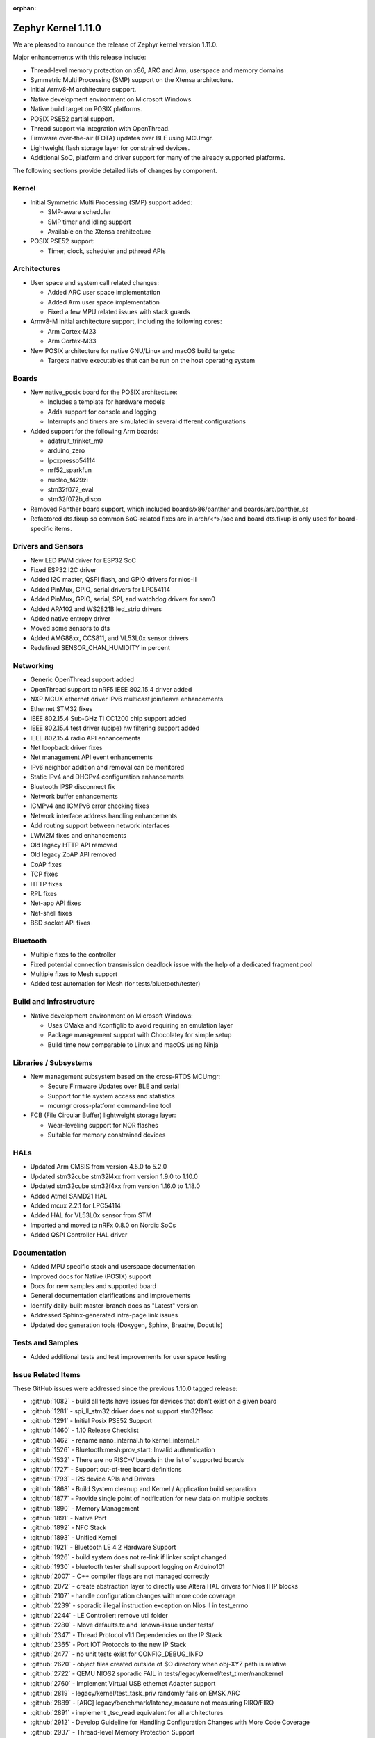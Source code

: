 :orphan:

.. _zephyr_1.11:

Zephyr Kernel 1.11.0
#####################

We are pleased to announce the release of Zephyr kernel version 1.11.0.

Major enhancements with this release include:

* Thread-level memory protection on x86, ARC and Arm, userspace and memory
  domains
* Symmetric Multi Processing (SMP) support on the Xtensa architecture.
* Initial Armv8-M architecture support.
* Native development environment on Microsoft Windows.
* Native build target on POSIX platforms.
* POSIX PSE52 partial support.
* Thread support via integration with OpenThread.
* Firmware over-the-air (FOTA) updates over BLE using MCUmgr.
* Lightweight flash storage layer for constrained devices.
* Additional SoC, platform and driver support for many of the already supported
  platforms.

The following sections provide detailed lists of changes by component.

Kernel
******

* Initial Symmetric Multi Processing (SMP) support added:

  * SMP-aware scheduler
  * SMP timer and idling support
  * Available on the Xtensa architecture
* POSIX PSE52 support:

  * Timer, clock, scheduler and pthread APIs

Architectures
*************

* User space and system call related changes:

  * Added ARC user space implementation
  * Added Arm user space implementation
  * Fixed a few MPU related issues with stack guards
* Armv8-M initial architecture support, including the following cores:

  * Arm Cortex-M23
  * Arm Cortex-M33
* New POSIX architecture for native GNU/Linux and macOS build targets:

  * Targets native executables that can be run on the host operating system

Boards
******

* New native_posix board for the POSIX architecture:

  * Includes a template for hardware models
  * Adds support for console and logging
  * Interrupts and timers are simulated in several different configurations
* Added support for the following Arm boards:

  * adafruit_trinket_m0
  * arduino_zero
  * lpcxpresso54114
  * nrf52_sparkfun
  * nucleo_f429zi
  * stm32f072_eval
  * stm32f072b_disco
* Removed Panther board support, which included boards/x86/panther and
  boards/arc/panther_ss
* Refactored dts.fixup so common SoC-related fixes are in arch/<*>/soc
  and board dts.fixup is only used for board-specific items.

Drivers and Sensors
*******************

* New LED PWM driver for ESP32 SoC
* Fixed ESP32 I2C driver
* Added I2C master, QSPI flash, and GPIO drivers for nios-II
* Added PinMux, GPIO, serial drivers for LPC54114
* Added PinMux, GPIO, serial, SPI, and watchdog drivers for sam0
* Added APA102 and WS2821B led_strip drivers
* Added native entropy driver
* Moved some sensors to dts
* Added AMG88xx, CCS811, and VL53L0x sensor drivers
* Redefined SENSOR_CHAN_HUMIDITY in percent

Networking
**********

* Generic OpenThread support added
* OpenThread support to nRF5 IEEE 802.15.4 driver added
* NXP MCUX ethernet driver IPv6 multicast join/leave enhancements
* Ethernet STM32 fixes
* IEEE 802.15.4 Sub-GHz TI CC1200 chip support added
* IEEE 802.15.4 test driver (upipe) hw filtering support added
* IEEE 802.15.4 radio API enhancements
* Net loopback driver fixes
* Net management API event enhancements
* IPv6 neighbor addition and removal can be monitored
* Static IPv4 and DHCPv4 configuration enhancements
* Bluetooth IPSP disconnect fix
* Network buffer enhancements
* ICMPv4 and ICMPv6 error checking fixes
* Network interface address handling enhancements
* Add routing support between network interfaces
* LWM2M fixes and enhancements
* Old legacy HTTP API removed
* Old legacy ZoAP API removed
* CoAP fixes
* TCP fixes
* HTTP fixes
* RPL fixes
* Net-app API fixes
* Net-shell fixes
* BSD socket API fixes

Bluetooth
*********

* Multiple fixes to the controller
* Fixed potential connection transmission deadlock issue with the help
  of a dedicated fragment pool
* Multiple fixes to Mesh support
* Added test automation for Mesh (for tests/bluetooth/tester)

Build and Infrastructure
************************

* Native development environment on Microsoft Windows:

  * Uses CMake and Kconfiglib to avoid requiring an emulation layer
  * Package management support with Chocolatey for simple setup
  * Build time now comparable to Linux and macOS using Ninja

Libraries / Subsystems
***********************

* New management subsystem based on the cross-RTOS MCUmgr:

  * Secure Firmware Updates over BLE and serial
  * Support for file system access and statistics
  * mcumgr cross-platform command-line tool

* FCB (File Circular Buffer) lightweight storage layer:

  * Wear-leveling support for NOR flashes
  * Suitable for memory constrained devices

HALs
****

* Updated Arm CMSIS from version 4.5.0 to 5.2.0
* Updated stm32cube stm32l4xx from version 1.9.0 to 1.10.0
* Updated stm32cube stm32f4xx from version 1.16.0 to 1.18.0
* Added Atmel SAMD21 HAL
* Added mcux 2.2.1 for LPC54114
* Added HAL for VL53L0x sensor from STM
* Imported and moved to nRFx 0.8.0 on Nordic SoCs
* Added QSPI Controller HAL driver

Documentation
*************

* Added MPU specific stack and userspace documentation
* Improved docs for Native (POSIX) support
* Docs for new samples and supported board
* General documentation clarifications and improvements
* Identify daily-built master-branch docs as "Latest" version
* Addressed Sphinx-generated intra-page link issues
* Updated doc generation tools (Doxygen, Sphinx, Breathe, Docutils)

Tests and Samples
*****************

* Added additional tests and test improvements for user space testing

Issue Related Items
*******************

These GitHub issues were addressed since the previous 1.10.0 tagged
release:

.. comment  List derived from GitHub Issue query: ...

* :github:`1082` - build all tests have issues for devices that don't exist on a given board
* :github:`1281` - spi_ll_stm32 driver does not support stm32f1soc
* :github:`1291` - Initial Posix PSE52 Support
* :github:`1460` - 1.10 Release Checklist
* :github:`1462` - rename nano_internal.h to kernel_internal.h
* :github:`1526` - Bluetooth:mesh:prov_start: Invalid authentication
* :github:`1532` - There are no RISC-V boards in the list of supported boards
* :github:`1727` - Support out-of-tree board definitions
* :github:`1793` - I2S device APIs and Drivers
* :github:`1868` - Build System cleanup and Kernel / Application build separation
* :github:`1877` - Provide single point of notification for new data on multiple sockets.
* :github:`1890` - Memory Management
* :github:`1891` - Native Port
* :github:`1892` - NFC Stack
* :github:`1893` - Unified Kernel
* :github:`1921` - Bluetooth LE 4.2 Hardware Support
* :github:`1926` - build system does not re-link if linker script changed
* :github:`1930` - bluetooth tester shall support logging on Arduino101
* :github:`2007` - C++ compiler flags are not managed correctly
* :github:`2072` - create abstraction layer to directly use Altera HAL drivers for Nios II IP blocks
* :github:`2107` - handle configuration changes with more code coverage
* :github:`2239` - sporadic illegal instruction exception on Nios II in test_errno
* :github:`2244` - LE Controller: remove util folder
* :github:`2280` - Move defaults.tc and .known-issue under tests/
* :github:`2347` - Thread Protocol v1.1 Dependencies on the IP Stack
* :github:`2365` - Port IOT Protocols to the new IP Stack
* :github:`2477` - no unit tests exist for CONFIG_DEBUG_INFO
* :github:`2620` - object files created outside of $O directory when obj-XYZ path is relative
* :github:`2722` - QEMU NIOS2 sporadic FAIL in tests/legacy/kernel/test_timer/nanokernel
* :github:`2760` - Implement Virtual USB ethernet Adapter support
* :github:`2819` - legacy/kernel/test_task_priv randomly fails on EMSK ARC
* :github:`2889` - [ARC] legacy/benchmark/latency_measure not measuring RIRQ/FIRQ
* :github:`2891` - implement _tsc_read equivalent for all architectures
* :github:`2912` - Develop Guideline for Handling Configuration Changes with More Code Coverage
* :github:`2937` - Thread-level Memory Protection Support
* :github:`2939` - Add Xtensa Port
* :github:`2943` - Support for the KW22D512 Kinetis MCU based USB Dongle
* :github:`2971` - I2C High-Speed Mode is not implemented
* :github:`2994` - The build system crashes when GCCARMEMB_TOOLCHAIN_PATH has a space in it
* :github:`3069` - XML encoding/decoding library
* :github:`3081` - Concise Binary Object Representation (CBOR)
* :github:`3083` - I2C problem Zephyr OS sensor example on NRF51 and F401re
* :github:`3127` - IP stack does not implement multicasting requirements of IPv6 RFCs and network driver model lacks features to implement it properly
* :github:`3240` - Unnecessary code footprint bloat due to "static inline"
* :github:`3279` - Reclaiming Memory
* :github:`3283` - Split net_buf parsing context from the actual data
* :github:`3302` - samples/subsys/logging/logger-hook needs to be a test case
* :github:`3308` - [TAHI] No "ICMPv6 error message" is received while sending echo request with parameter problem header
* :github:`3316` - [IPv6 TAHI] Section 1: RFC 2460 - IPv6 Specification
* :github:`3317` - [IPv6 TAHI]Section 4: RFC 1981 - Path MTU Discovery for IPv6
* :github:`3318` - [IPv6 TAHI]Section 5: RFC 4443 - ICMPv6
* :github:`3322` - [IPv6 TAHI] Section 3: RFC 4862 - IPv6 Stateless Address Autoconfiguration
* :github:`3323` - [IPv6 TAHI] Section 2: RFC 4861 - Neighbor Discovery for IPv6
* :github:`3329` - Build warnings [-Wpointer-sign] with LLVM/icx (bluetooth_ipsp)
* :github:`3345` - Missing board documentation for riscv32/zedboard_pulpino
* :github:`3346` - Missing board documentation for riscv32/qemu_riscv32
* :github:`3351` - Missing board documentation for arm/bbc_microbit board
* :github:`3352` - Missing board documentation for arm/nrf51_blenano
* :github:`3439` - IP stack: No MTU handling on send()
* :github:`3440` - IP stack: No TCP receive window handling
* :github:`3483` - Unify STM32 configuration files
* :github:`3546` - Enabling networking for targets w/o network hw causes hang on boot
* :github:`3565` - Symmetric multiprocessing (SMP) for Xtensa architecture
* :github:`3597` - Build warnings [-Wpointer-sign] with LLVM/icx (tests/net/ieee802154/crypto)
* :github:`3614` - cdc-acm error when printing one byte at a time
* :github:`3617` - Build warnings [-Wshift-overflow] with LLVM/icx (K_MEM_POOL_DEFINE)
* :github:`3667` - _IsInIsr doesn't work properly on Cortex M0
* :github:`3685` - Test suite cleanup and Test Coverage
* :github:`3704` - Move all X86 boards to device tree
* :github:`3707` - intermittent work_queue test failure
* :github:`3712` - RPL client node version bogus incrementation
* :github:`3718` - Mpu stack guard is not set when reaching main
* :github:`3747` - tests/kernel/mem_slab/test_mslab_threadsafe/testcase.ini#test type:qemu-zephyr-arm
* :github:`3809` - Build warnings [-Wimplicit-function-declaration] with LLVM/icx (tests/drivers/pci_enum)
* :github:`3833` - make device_get_binding() more efficient
* :github:`3834` - CDC_ACM is limited to 4 bytes at a time for Arduino 101
* :github:`3838` - Some  tests end up with  0 platforms due to bad filtering
* :github:`3850` - SPI fails on Nucleo_f334r8
* :github:`3855` - Support board files located in application directory
* :github:`3856` - LwM2M: Support write attributes (section 5.4.4 of spec)
* :github:`3858` - Enable OpenThread support for Zephyr
* :github:`3859` - Create OpenThread platform adaptation for Zephyr
* :github:`3860` - Create OpenThread network interface driver
* :github:`3862` - Verify that the OpenThread requirements are fulfilled by Zephyr 15.4 radio driver
* :github:`3870` - Create a shell to configure OpenThread stack
* :github:`3872` - build on windows failed " error: unrecognized command line option '-no-pie'"
* :github:`3918` - Build error [use of undeclared identifier]with LLVM/icx (samples/net/nats)
* :github:`4000` - xtensa-vectors.S builds wrong versions of ISRs based on HAL information
* :github:`4010` - [CID: 174928]: Control flow issues in /tests/kernel/mem_slab/mslab/src/slab.c
* :github:`4025` - Upgrade to TinyCrypt 0.2.7 has significant API changes
* :github:`4045` - convert to ztest for files in tests/kernel
* :github:`4105` - Sensors: move all the drivers using SPI bus to new SPI API
* :github:`4106` - Flash: move w25qxxdv driver to new SPI API
* :github:`4216` - samples:net:sockets:echo : communication blocks between client and server after few packets transmission
* :github:`4351` - arduino_101: USB device is not listed after flashing with a Zephyr sample
* :github:`4401` - tests/net/ipv6/test.yaml :--Cannot add multicast IPv6 address
* :github:`4445` - sanitycheck --platform-limit is broken
* :github:`4513` - parsetab.py is getting corrupted when multiple instance of sanitycheck is executed simultaneously
* :github:`4549` - tests/crypto/mbedtls/testcase.yaml#test :Build failed
* :github:`4566` - k_busy_wait( ) gives compilation error when CONFIG_SYS_CLOCK_TICKS_PER_SEC is set to 0
* :github:`4568` - dts generation incorrect
* :github:`4576` - no testcase.yaml for tests/drivers/spi/spi_loopback
* :github:`4578` - tests/net/socket/udp/testcase.yaml#test : Build failed on esp32
* :github:`4596` - tests/net/mgmt/testcase.yaml#test :failed due to un-handled exception
* :github:`4597` - tests/drivers/ipm/testcase.yaml#test :unable to print the Expected output
* :github:`4603` - sanitycheck either conceals information from user or spams it
* :github:`4606` - usb mass storage : config waits for Vendor ID and Product ID from user during building
* :github:`4633` - Implement flash page layout api in the Kinetis flash driver
* :github:`4635` - xtensa-esp32-elf-gcc.exe: error: unrecognized command line option '-no-pie'
* :github:`4653` - net: tcp->recv_max_ack isn't used
* :github:`4666` - x86 device trees need interrupt controller nodes
* :github:`4687` - Windows: Remove all dependencies on MSYS2
* :github:`4699` - PWM LED Driver for ESP32
* :github:`4705` -  tests/net/socket/tcp/ undefined reference to __getreent
* :github:`4709` - tests/kernel/fatal/testcase.yaml#stack-sentinel : Kernel Panic
* :github:`4724` - sanitycheck build_only option can be confusing
* :github:`4772` - doc: add contributing info about shippable failures
* :github:`4777` - need a testcase for version number of the kernel and version.h
* :github:`4779` - net: tcp: FIN isn't sent when performing active close.
* :github:`4826` - Bluetooth IPSP example does not reach main() on qemu_cortex_m3
* :github:`4828` - device tree: Introduce bus objects (i2c-device)
* :github:`4851` - cmake does not show verbose output of build tools
* :github:`4885` - cmake: IS_TEST guessing gets thrown off by symlinks
* :github:`4924` - dumb_http_server pollutes the source directory
* :github:`4934` - net: 15.4 network interfaces use incorrect MTU setting of 127
* :github:`4941` - LwM2M: support discovery other than '/'
* :github:`4983` - ARMv8-M basic support
* :github:`4989` - Bluetooth: PTS fails to connect to Zephyr
* :github:`5010` - changes to included linker scripts are not picked up by the build system
* :github:`5017` - Genuino/Arduino 101 Sensor Sample BMI160: Gyro Device not found
* :github:`5091` - MPU fault at drivers/flash/soc_flash_nrf5.c:493 with NFFS enabled on nrf52840_pca10056
* :github:`5101` - LwM2M: device hang after requesting a firmware update to a loopback device IP
* :github:`5109` - yaml: fix key/value syntax to 'mapping' instead of 'series'
* :github:`5130` - include guards missing in toolchain/gcc.h and toolchain/common.h
* :github:`5136` - "Distinguishing Features" section in docs is outdated and needs an update
* :github:`5143` - Cmake ignores setting CONFIG_ETH_MCUX_0=n in prj.conf
* :github:`5148` - Lightweight flash storage layer
* :github:`5162` - Reduce duplication in UUID definitions?
* :github:`5184` - kernel system call handlers missing due to -Wl,--no-whole-archive
* :github:`5221` - Build doesn't fail if total RAM usage is greater than the RAM available on the board
* :github:`5226` - Compiling with -O0 causes the kobject text area to exceed the limit (linker error)
* :github:`5228` - The build fails when building echo_server with nrf52840_pca10056
* :github:`5240` - I2C is enabled by default on ESP32
* :github:`5247` - Object tracing test case fails in NRF boards
* :github:`5256` - _nano_tick_delta, sys_tick_delta, sys_tick_delta_32: not used or tested
* :github:`5270` - Not all IEEE802154_MCR20A_RAW references were removed
* :github:`5282` - net: IPv6 DAD is incorrect, wouldn't work ("always succeed") on mcast medium like Ethernet
* :github:`5283` - reference to non-existing functions in arch/x86/core/intstub.S
* :github:`5305` - flash: use generated FLASH_WRITE_BLOCK_SIZE in flash_stm32_api
* :github:`5317` - IPSP deadlock during disconnect -> net_if_down
* :github:`5326` - IPSP ping fails
* :github:`5328` - build system should try and create conf if not found for non-zephyr SDK
* :github:`5334` - CMake: Ninja support is broken
* :github:`5345` - Cmake: ext: Header file include error: No such file or directory
* :github:`5348` - rom_report is broken for some environments
* :github:`5351` - Some libraries should automatically be linked with 'app'
* :github:`5355` - qemu_x86/qemu_x86_nommu hangs on big executable files
* :github:`5370` - [Coverity CID: 180699] Error handling issues in /tests/bluetooth/tester/src/gatt.c
* :github:`5374` - merge_config.sh can behave differently from merge_config.py
* :github:`5379` - sample: net/socket/http_get: no printf output
* :github:`5382` - P2P Device Firmware Update (FOTA) over BLE and Serial
* :github:`5391` - drivers: stm32 clock control: F0 Series with PREDIV1 Support uses wrong PLLSOURCE define for HSI clock
* :github:`5401` - delta_ticks_from_prev become negative and waiting tasks never scheduled
* :github:`5406` - UART1 on STM32F0 Series not working: errors in makro to enable clock
* :github:`5418` - Provide a python based replacement for gperf
* :github:`5419` - Provide a python based kconfig processing script, replacement for conf/mconf..
* :github:`5428` - can not build for esp32
* :github:`5444` - bluetooth controller fails when building with -Wshadow
* :github:`5448` - STM32: Entropy test could not build
* :github:`5449` - STM32: provide default configuration for entropy sample
* :github:`5453` - gitlint should allow tabs in commit messages
* :github:`5458` - [ESP32] Make error
* :github:`5466` - sanitycheck: "CMake Error: : System Error: File name too long"
* :github:`5467` - NFFS file system does no build when newlib libc is used
* :github:`5471` - cmake errors at -B containing @
* :github:`5476` - Native port (posix) to write own PID into a file
* :github:`5477` - Native port (posix) to support receiving signals
* :github:`5483` - Native port (POSIX) should accept command-line arguments
* :github:`5484` - net: ARP/ND: Possibility for deadlocks and DoS
* :github:`5486` - Bluetooth: Cannot connect to prevoiusly disconnected device when BT_PRIVACY is enabled
* :github:`5488` - target_ld_options will apply flags that should be skipped
* :github:`5493` - NFFS does not work with STM32L4 devices due to flash restrictions
* :github:`5497` - cmake: allow to link external libraries with --whole-archive
* :github:`5499` - config BT_CTLR_DEBUG_PINS
* :github:`5504` - net: Incorrect logic for TCP "ackerr" statistics
* :github:`5530` - [Coverity CID: 181848] Null pointer dereferences in /subsys/bluetooth/host/mesh/access.c
* :github:`5531` - [Coverity CID: 181847] Incorrect expression in /samples/drivers/crypto/src/main.c
* :github:`5539` - tests/kernel/fatal/stack-sentinel fails when asserts are enabled
* :github:`5546` - (Stupid) questions about coverage reports
* :github:`5548` - coverage should be collected from code built with -O0
* :github:`5557` - Cloning Zephyr with git's core.autocrlf=true leads to obscure errors
* :github:`5565` - net: Kconfig: NET_BUF_LOG and NET_BUF_SIMPLE_LOG unrightly select STDOUT_CONSOLE
* :github:`5566` - kconfig: STDOUT_CONSOLE unrightly stuffed under subsys/debug
* :github:`5576` - None of the :github:'XYZ' links work in the 1.10 release notes
* :github:`5589` - Issue with using generic gcc cross compile with cmake
* :github:`5601` - docs for cc3220sf_launchxl are out of date/incorrect
* :github:`5608` - Bluetooth LE continuous scan weird behaviour
* :github:`5619` - zephyr.git/tests/misc/test_build/testcase.yaml#test_newlib @ esp32:xtensa BUILD failed
* :github:`5626` - Building samples failed
* :github:`5640` - MacOS compile error with -std=gnu89
* :github:`5645` - build failures with asserts enabled/newlib: arch/arm/core/cortex_m/mpu/nxp_mpu.c
* :github:`5646` - userbuffer_validate test fails with double fault if CONFIG_USERSPACE disabled
* :github:`5650` - i2c driver test on ESP32 fails with error
* :github:`5651` - [In Progress] arch: arm: linkder: vt must be linked at address 0x00000000 for Cortex-M0
* :github:`5660` - doc: make: make htmldocs fails in genrest.py/kconfiglib.py
* :github:`5673` - kconfig regression: Existing configuration is overwritten on reconfiguration
* :github:`5687` - docs: Confusing treatment of "Sensor Drivers" in Zephyr subsystem docs
* :github:`5692` - sensors: struct sensor_value::val2 is confusingly defined
* :github:`5693` - sensors: SENSOR_CHAN_HUMIDITY confusingly defined in "milli percent", SENSOR_CHAN_DISTANCE inconsistently defined in millimeters
* :github:`5696` - net_app: Static vs DHCPv4 behavior appears to be not as described
* :github:`5699` - Zephyr installs a broken pyOCD
* :github:`5717` - CONTRIBUTING instructions are Linux-specific and don't work for Windows
* :github:`5719` - need a zephyr-env.sh equivalent for Windows developers
* :github:`5720` - Add CONFIG_NOOPTIMIZATIONS option
* :github:`5722` - dts board configuration is incompatible with "build all" kind of test
* :github:`5724` - [Windows] Instructions for setting up a bash-less environment uses bashisms
* :github:`5726` - CI should use the same generator as the sanitycheck default
* :github:`5737` - [Coverity CID: 182195] Error handling issues in /subsys/fs/fcb/fcb_walk.c
* :github:`5740` - [Coverity CID: 181923] Incorrect expression in /subsys/bluetooth/controller/ll_sw/ctrl.c
* :github:`5741` - [Coverity CID: 181922] Incorrect expression in /subsys/bluetooth/controller/ll_sw/ctrl.c
* :github:`5743` - Windows and Linux are writing .config files with options re-ordered
* :github:`5749` - Exception and Interrupt vector forwarding
* :github:`5753` - Bluetooth: controller: In nRF5 radio. c RATEBOOST event not cleared in ISRs
* :github:`5755` - Support flash in jlink runner
* :github:`5756` - MCUboot-compatible builds in Zephyr
* :github:`5760` - doc: device.h defines device_power_management_api group twice
* :github:`5761` - NRF5 BLE radio driver: PPI18 is cleared unconditionally
* :github:`5762` - Windows 10 WSL does not supports Native POSIX Boards
* :github:`5766` - boards: nucleo_f413zh: Likely outdated OpenOCD info in docs
* :github:`5771` - Linking issues with host cross compile with cmake
* :github:`5772` - sanitycheck crashes if ZEPHYR_BASE has symlinks in its path
* :github:`5778` - Add/fix flash controller nodes for NXP kinetis SoCs
* :github:`5779` - bluetooth test_controller_4_0 fails to build on nrf52840_pca10056
* :github:`5784` - make rom_report fails for qemu_x86 (not finding zephyr.bin)
* :github:`5794` - wiki/Development-Model is out of date
* :github:`5808` - msys2 getting started instructions are missing Ninja install step
* :github:`5817` - socket.h: Using #define for POSIX redefinition of zsock\_ functions has unintended consequences
* :github:`5821` - [MSYS2] Unable to build Zephyr
* :github:`5823` - Bluetooth: Collision during Start Encryption procedure
* :github:`5836` - spi: stm32: convert remaining boards that support SPI to using dts
* :github:`5853` - Using newlibc in a project breaks 'rom_report' and 'ram_report' targets.
* :github:`5866` - ram_report not working for qemu targets
* :github:`5877` - sensors: Cleanup Kconfig for address, driver & bus name
* :github:`5881` - enabling THREAD_MONITOR causes tests to fail
* :github:`5886` - [Coverity CID: 182602] Integer handling issues in /drivers/interrupt_controller/system_apic.c
* :github:`5887` - [Coverity CID: 182597] Control flow issues in /drivers/sensor/vl53l0x/vl53l0x.c
* :github:`5888` - [Coverity CID: 182594] Control flow issues in /drivers/sensor/lsm6ds0/lsm6ds0.c
* :github:`5889` - [Coverity CID: 182593] Control flow issues in /drivers/sensor/vl53l0x/vl53l0x.c
* :github:`5890` - [Coverity CID: 182588] Integer handling issues in /drivers/sensor/hts221/hts221.c
* :github:`5903` - Code coverage reports seem wrong
* :github:`5919` - Remove obsolete FLASH_DRIVER_NAME
* :github:`5938` - Incorrectly reported coverage changes
* :github:`5952` - API k_delayed_work_submit_to_queue() make a delayed_work unusable
* :github:`5958` - "Ninja flash" swallows user prompts
* :github:`5968` - datastructure for LIFO
* :github:`5982` - nRF5x  subscribe will cause HardFault while disconnect and reconnect
* :github:`5989` - workstation setup instructions are broken for Fedora
* :github:`5992` - doc: Discrepancy in Zephyr memory domain API documentation
* :github:`5994` - samples/bluetooth/ipsp: build failed for MICRO-BIT & NRF51-PCA10028 HW
* :github:`5996` - Need a "ps aux" like command to list all running threads and their attributes
* :github:`6010` - Removal of old HTTP API is causing errors and faults
* :github:`6013` - updated workstations setup breaks FC27
* :github:`6023` - Bluetooth: Invalid behaviour of Transport Layer after Incomplete timer expiration
* :github:`6025` - mbedTLS: Buffer overflow security issue, requires upgrade to 2.7.0
* :github:`6050` - IPSP sample failed: Cannot bind IPv6 mcast (-2)
* :github:`6062` - build failure in tests/boards/altera_max10/i2c_master with sys log enabled
* :github:`6064` - k_is_in_isr() returns false inside "direct" interrupts on several arches
* :github:`6081` - echo server crash from corrupt ICMPv4 packet
* :github:`6083` - Bluetooth: Regression in MESH tests
* :github:`6091` - [Coverity CID: 182780] Error handling issues in /samples/net/sockets/http_get/src/http_get.c
* :github:`6092` - [Coverity CID: 182779] Memory - corruptions in /drivers/flash/soc_flash_nios2_qspi.c
* :github:`6102` - [Coverity CID: 182769] Error handling issues in /subsys/bluetooth/host/mesh/beacon.c
* :github:`6121` - doc: unit tests documentation refers to non existing sample code
* :github:`6127` - net: Semantics of CONFIG_NET_BUF_POOL_USAGE changed (incorrectly)
* :github:`6131` - mbedtls: Name of config-mini-tls1_2.h contradicts description
* :github:`6135` - build error with gcc 7.3
* :github:`6164` - timer: cortex_m: Incorrect read of clock cycles counter after idle tickless period
* :github:`6185` - [MSYS2] Unable to build hello_world sample
* :github:`6194` - K64F ethernet regression since f7ec62eb
* :github:`6197` - echo server crash from corrupt ICMPv6 packet
* :github:`6204` - bluetooth controller: crc init is not random
* :github:`6217` - echo server crash from corrupt ICMPv6 NS packet
* :github:`6229` - Bluetooth, nRF51: ticker_success_assert during flash erase
* :github:`6231` - samples/bluetooth/eddystone: failed to connect with central device
* :github:`6232` - samples/bluetooth/central_hr: Run time HARD fault occurs
* :github:`6233` - samples/bluetooth/central: Run time HARD fault occurs
* :github:`6235` - echo server crash from ICMPv6 NS source link layer address anomaly
* :github:`6238` - spi: stm32f0 IRQ priority is invalid
* :github:`6240` - "Previous execution" and "Next execution" display problem.
* :github:`6257` - test, please ignore
* :github:`6261` - [Coverity CID: 182887] Control flow issues in /drivers/gpio/gpio_esp32.c
* :github:`6263` - ARC: Implement userspace
* :github:`6264` - ARM: Implement Userspace
* :github:`6279` - Add doc to samples/bluetooth/mesh & samples/bluetooth/mesh_demo
* :github:`6284` - docs.zephyrproject.org should be served with HTTPS
* :github:`6309` - Non-blocking BSD sockets not working as expected
* :github:`6312` - The shell sample does not working on k64f board
* :github:`6315` - echo server crash from malformed ICMPv6 NA
* :github:`6322` - shell crashes when enter is pressed
* :github:`6323` - "SPI master port SPI_1 not found* when porting spi ethernet device enc28j60 on stm32_min_dev board
* :github:`6324` - doc: Project coding standards: page not found
* :github:`6333` - How do I implement GPIO on the f429zi board?
* :github:`6339` - samples/drivers/gpio Sample doesn't work on ESP32 after SMP support was added
* :github:`6346` - ESP-32 preemption regressions with asm2
* :github:`6382` - echo server: crash from unsolicited RA reachable time anomaly
* :github:`6393` - echo server: crash from NS flood
* :github:`6429` - How to add custom driver subdirectory to application project?
* :github:`6432` - daily doc build pages don't indicate their version
* :github:`6439` - ESP32 doesn't compile in master
* :github:`6444` - tests/kernel/mem_protect/obj_validation/ fails to build
* :github:`6455` - k_sleep() fails on ESP32 sometimes
* :github:`6469` - tests/crypto/ecc_dsa results in FATAL EXCEPTION on esp32
* :github:`6470` - tests/crypto/ecc_dh results in FATAL EXCEPTION on esp32
* :github:`6471` - tests/crypto/aes results in Assertion failure on esp32
* :github:`6472` - tests/crypto/sha256 results in Assertion failure on esp32
* :github:`6505` - Userspace support: stack corruption for ARC em7d v2.3

